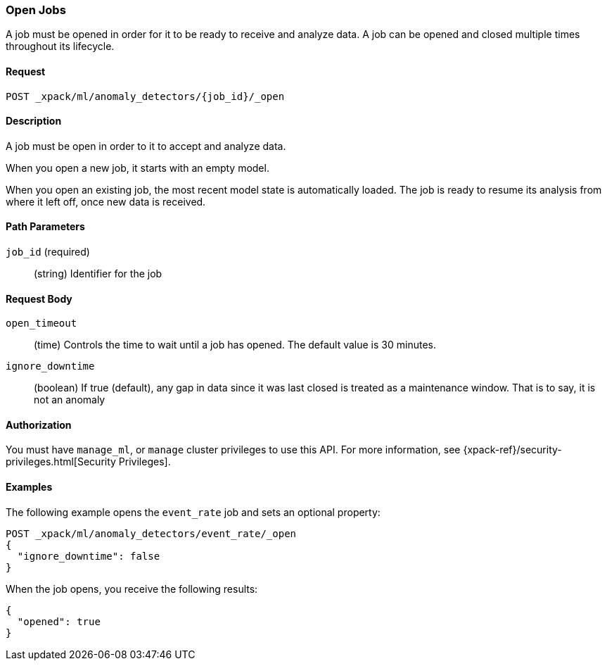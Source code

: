 [role="xpack"]
[[ml-open-job]]
=== Open Jobs

A job must be opened in order for it to be ready to receive and analyze data.
A job can be opened and closed multiple times throughout its lifecycle.


==== Request

`POST _xpack/ml/anomaly_detectors/{job_id}/_open`


==== Description

A job must be open in order to it to accept and analyze data.

When you open a new job, it starts with an empty model.

When you open an existing job, the most recent model state is automatically loaded.
The job is ready to resume its analysis from where it left off, once new data is received.


==== Path Parameters

`job_id` (required)::
(string) Identifier for the job


==== Request Body

`open_timeout`::
  (time) Controls the time to wait until a job has opened.
  The default value is 30 minutes.

`ignore_downtime`::
  (boolean) If true (default), any gap in data since it was
  last closed is treated as a maintenance window. That is to say, it is not an anomaly


==== Authorization

You must have `manage_ml`, or `manage` cluster privileges to use this API.
For more information, see
{xpack-ref}/security-privileges.html[Security Privileges].
//<<privileges-list-cluster>>.


==== Examples

The following example opens the `event_rate` job and sets an optional property:

[source,js]
--------------------------------------------------
POST _xpack/ml/anomaly_detectors/event_rate/_open
{
  "ignore_downtime": false
}
--------------------------------------------------
// CONSOLE
// TEST[skip:todo]

When the job opens, you receive the following results:
[source,js]
----
{
  "opened": true
}
----
